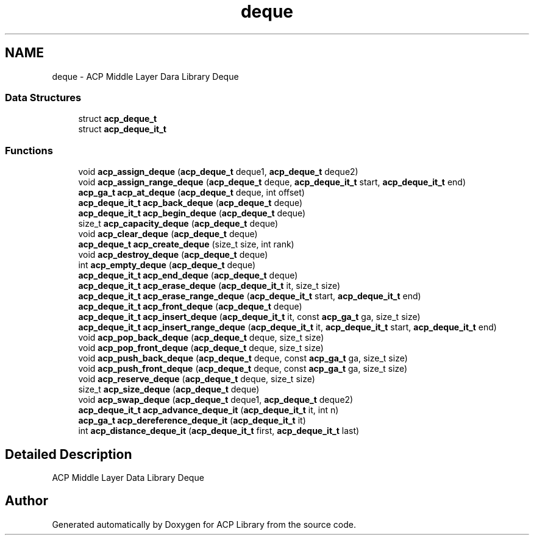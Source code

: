 .TH "deque" 3 "Thu Nov 12 2015" "Version 1.2.0" "ACP Library" \" -*- nroff -*-
.ad l
.nh
.SH NAME
deque \- ACP Middle Layer Dara Library Deque
.SS "Data Structures"

.in +1c
.ti -1c
.RI "struct \fBacp_deque_t\fP"
.br
.ti -1c
.RI "struct \fBacp_deque_it_t\fP"
.br
.in -1c
.SS "Functions"

.in +1c
.ti -1c
.RI "void \fBacp_assign_deque\fP (\fBacp_deque_t\fP deque1, \fBacp_deque_t\fP deque2)"
.br
.ti -1c
.RI "void \fBacp_assign_range_deque\fP (\fBacp_deque_t\fP deque, \fBacp_deque_it_t\fP start, \fBacp_deque_it_t\fP end)"
.br
.ti -1c
.RI "\fBacp_ga_t\fP \fBacp_at_deque\fP (\fBacp_deque_t\fP deque, int offset)"
.br
.ti -1c
.RI "\fBacp_deque_it_t\fP \fBacp_back_deque\fP (\fBacp_deque_t\fP deque)"
.br
.ti -1c
.RI "\fBacp_deque_it_t\fP \fBacp_begin_deque\fP (\fBacp_deque_t\fP deque)"
.br
.ti -1c
.RI "size_t \fBacp_capacity_deque\fP (\fBacp_deque_t\fP deque)"
.br
.ti -1c
.RI "void \fBacp_clear_deque\fP (\fBacp_deque_t\fP deque)"
.br
.ti -1c
.RI "\fBacp_deque_t\fP \fBacp_create_deque\fP (size_t size, int rank)"
.br
.ti -1c
.RI "void \fBacp_destroy_deque\fP (\fBacp_deque_t\fP deque)"
.br
.ti -1c
.RI "int \fBacp_empty_deque\fP (\fBacp_deque_t\fP deque)"
.br
.ti -1c
.RI "\fBacp_deque_it_t\fP \fBacp_end_deque\fP (\fBacp_deque_t\fP deque)"
.br
.ti -1c
.RI "\fBacp_deque_it_t\fP \fBacp_erase_deque\fP (\fBacp_deque_it_t\fP it, size_t size)"
.br
.ti -1c
.RI "\fBacp_deque_it_t\fP \fBacp_erase_range_deque\fP (\fBacp_deque_it_t\fP start, \fBacp_deque_it_t\fP end)"
.br
.ti -1c
.RI "\fBacp_deque_it_t\fP \fBacp_front_deque\fP (\fBacp_deque_t\fP deque)"
.br
.ti -1c
.RI "\fBacp_deque_it_t\fP \fBacp_insert_deque\fP (\fBacp_deque_it_t\fP it, const \fBacp_ga_t\fP ga, size_t size)"
.br
.ti -1c
.RI "\fBacp_deque_it_t\fP \fBacp_insert_range_deque\fP (\fBacp_deque_it_t\fP it, \fBacp_deque_it_t\fP start, \fBacp_deque_it_t\fP end)"
.br
.ti -1c
.RI "void \fBacp_pop_back_deque\fP (\fBacp_deque_t\fP deque, size_t size)"
.br
.ti -1c
.RI "void \fBacp_pop_front_deque\fP (\fBacp_deque_t\fP deque, size_t size)"
.br
.ti -1c
.RI "void \fBacp_push_back_deque\fP (\fBacp_deque_t\fP deque, const \fBacp_ga_t\fP ga, size_t size)"
.br
.ti -1c
.RI "void \fBacp_push_front_deque\fP (\fBacp_deque_t\fP deque, const \fBacp_ga_t\fP ga, size_t size)"
.br
.ti -1c
.RI "void \fBacp_reserve_deque\fP (\fBacp_deque_t\fP deque, size_t size)"
.br
.ti -1c
.RI "size_t \fBacp_size_deque\fP (\fBacp_deque_t\fP deque)"
.br
.ti -1c
.RI "void \fBacp_swap_deque\fP (\fBacp_deque_t\fP deque1, \fBacp_deque_t\fP deque2)"
.br
.ti -1c
.RI "\fBacp_deque_it_t\fP \fBacp_advance_deque_it\fP (\fBacp_deque_it_t\fP it, int n)"
.br
.ti -1c
.RI "\fBacp_ga_t\fP \fBacp_dereference_deque_it\fP (\fBacp_deque_it_t\fP it)"
.br
.ti -1c
.RI "int \fBacp_distance_deque_it\fP (\fBacp_deque_it_t\fP first, \fBacp_deque_it_t\fP last)"
.br
.in -1c
.SH "Detailed Description"
.PP 
ACP Middle Layer Data Library Deque 
.SH "Author"
.PP 
Generated automatically by Doxygen for ACP Library from the source code\&.
